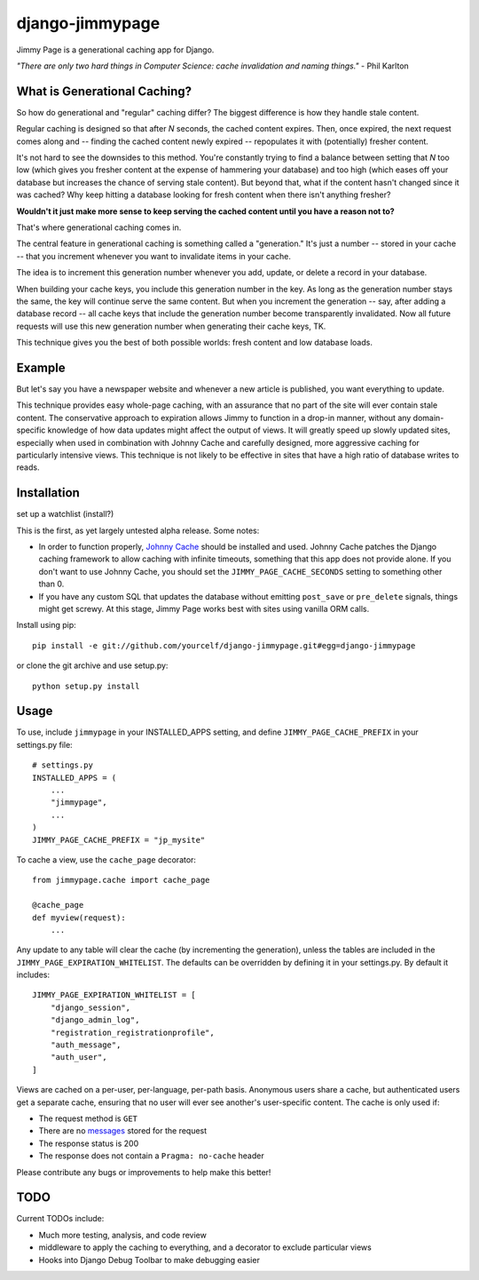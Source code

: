django-jimmypage
================

Jimmy Page is a generational caching app for Django.

*"There are only two hard things in Computer Science: cache
invalidation and naming things."* - Phil Karlton

What is Generational Caching?
-----------------------------

So how do generational and "regular" caching differ?  The biggest
difference is how they handle stale content.

Regular caching is designed so that after *N* seconds, the cached
content expires.  Then, once expired, the next request comes along and
-- finding the cached content newly expired -- repopulates it with
(potentially) fresher content.

It's not hard to see the downsides to this method.  You're constantly
trying to find a balance between setting that *N* too low (which gives
you fresher content at the expense of hammering your database) and too
high (which eases off your database but increases the chance of
serving stale content).  But beyond that, what if the content hasn't
changed since it was cached?  Why keep hitting a database looking for
fresh content when there isn't anything fresher?

**Wouldn't it just make more sense to keep serving the cached content
until you have a reason not to?**

That's where generational caching comes in.

The central feature in generational caching is something called a
"generation."  It's just a number -- stored in your cache -- that you
increment whenever you want to invalidate items in your cache.

The idea is to increment this generation number whenever you add,
update, or delete a record in your database.

When building your cache keys, you include this generation number in
the key. As long as the generation number stays the same, the key will
continue serve the same content.  But when you increment the
generation -- say, after adding a database record -- all cache keys
that include the generation number become transparently invalidated.
Now all future requests will use this new generation number when
generating their cache keys, TK.

This technique gives you the best of both possible worlds: fresh
content and low database loads.

Example
-------

But let's say you have a newspaper website and whenever a new article
is published, you want everything to update.

This technique provides easy whole-page caching, with an assurance
that no part of the site will ever contain stale content.  The
conservative approach to expiration allows Jimmy to function in a
drop-in manner, without any domain-specific knowledge of how data
updates might affect the output of views.  It will greatly speed up
slowly updated sites, especially when used in combination with Johnny
Cache and carefully designed, more aggressive caching for particularly
intensive views.  This technique is not likely to be effective in
sites that have a high ratio of database writes to reads.

Installation
------------

set up a watchlist (install?)

This is the first, as yet largely untested alpha release.  Some notes:

* In order to function properly, `Johnny Cache
  <http://packages.python.org/johnny-cache/>`_ should be installed and used.
  Johnny Cache patches the Django caching framework to allow caching with
  infinite timeouts, something that this app does not provide alone.  If you
  don't want to use Johnny Cache, you should set the
  ``JIMMY_PAGE_CACHE_SECONDS`` setting to something other than 0.
* If you have any custom SQL that updates the database without emitting
  ``post_save`` or ``pre_delete`` signals, things might get screwy.  At this
  stage, Jimmy Page works best with sites using vanilla ORM calls.

Install using pip::

    pip install -e git://github.com/yourcelf/django-jimmypage.git#egg=django-jimmypage

or clone the git archive and use setup.py::

    python setup.py install

Usage
-----

To use, include ``jimmypage`` in your INSTALLED_APPS setting, and define
``JIMMY_PAGE_CACHE_PREFIX`` in your settings.py file::

    # settings.py
    INSTALLED_APPS = (
        ...
        "jimmypage",
        ...
    )
    JIMMY_PAGE_CACHE_PREFIX = "jp_mysite"

To cache a view, use the ``cache_page`` decorator::

    from jimmypage.cache import cache_page

    @cache_page
    def myview(request):
        ...

Any update to any table will clear the cache (by incrementing the generation),
unless the tables are included in the ``JIMMY_PAGE_EXPIRATION_WHITELIST``.  The
defaults can be overridden by defining it in your settings.py.  By default it
includes::

    JIMMY_PAGE_EXPIRATION_WHITELIST = [
        "django_session",
        "django_admin_log",
        "registration_registrationprofile",
        "auth_message",
        "auth_user",
    ]

Views are cached on a per-user, per-language, per-path basis.  Anonymous users
share a cache, but authenticated users get a separate cache, ensuring that no
user will ever see another's user-specific content.  The cache is only used if:

* The request method is ``GET``
* There are no `messages
  <http://docs.djangoproject.com/en/dev/ref/contrib/messages/>`_ stored for
  the request
* The response status is 200
* The response does not contain a ``Pragma: no-cache`` header

Please contribute any bugs or improvements to help make this better!

TODO
----

Current TODOs include:

* Much more testing, analysis, and code review
* middleware to apply the caching to everything, and a decorator to exclude
  particular views
* Hooks into Django Debug Toolbar to make debugging easier
